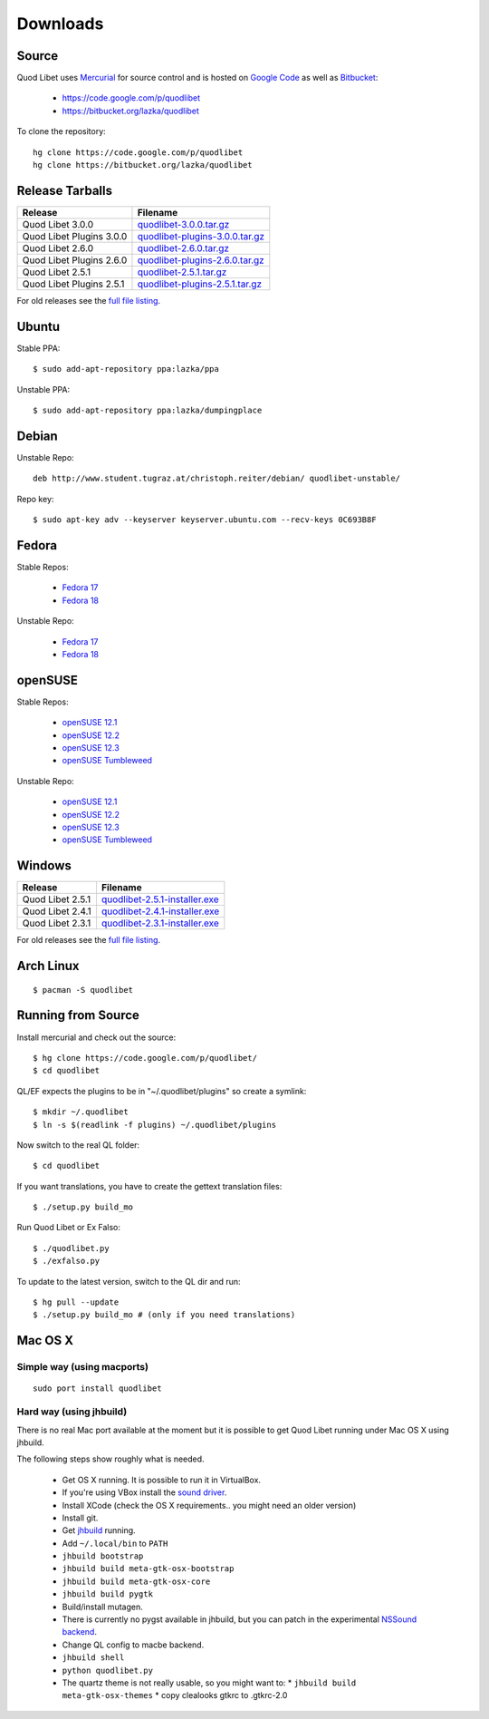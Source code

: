 .. _Downloads:

.. |ubuntu-logo| image:: http://f.666kb.com/i/c9p32f4lepzuqhs0u.png
.. |debian-logo| image:: http://f.666kb.com/i/c904azd0y1bh5mkwc.png
.. |fedora-logo| image:: http://f.666kb.com/i/c9mlwgf9lyihgbkc4.png
.. |opensuse-logo| image:: http://f.666kb.com/i/c9n4w5fb5l14jwaes.png
.. |windows-logo| image:: http://f.666kb.com/i/c904cja4hkg41b1ak.png
.. |source-logo| image:: http://f.666kb.com/i/c904lpl958tadrlu4.png
.. |hg-logo| image:: http://f.666kb.com/i/cdmhj87a6v5xcdugp.png
.. |arch-logo| image:: http://f.666kb.com/i/cdmhrzqnwlwvg3f5l.png


Downloads
=========

|hg-logo| Source
----------------

Quod Libet uses `Mercurial <http://mercurial.selenic.com/>`_ for source 
control and is hosted on `Google Code <https://code.google.com/>`_ as well 
as `Bitbucket <https://bitbucket.org/>`__:

 * https://code.google.com/p/quodlibet
 * https://bitbucket.org/lazka/quodlibet

To clone the repository::

    hg clone https://code.google.com/p/quodlibet
    hg clone https://bitbucket.org/lazka/quodlibet


|source-logo| Release Tarballs
------------------------------

========================== ===============================
Release                    Filename
========================== ===============================
Quod Libet 3.0.0           quodlibet-3.0.0.tar.gz_
Quod Libet Plugins 3.0.0   quodlibet-plugins-3.0.0.tar.gz_
Quod Libet 2.6.0           quodlibet-2.6.0.tar.gz_
Quod Libet Plugins 2.6.0   quodlibet-plugins-2.6.0.tar.gz_
Quod Libet 2.5.1           quodlibet-2.5.1.tar.gz_
Quod Libet Plugins 2.5.1   quodlibet-plugins-2.5.1.tar.gz_
========================== ===============================

.. _quodlibet-3.0.0.tar.gz: https://bitbucket.org/lazka/quodlibet-files/raw/default/releases/quodlibet-3.0.0.tar.gz
.. _quodlibet-plugins-3.0.0.tar.gz: https://bitbucket.org/lazka/quodlibet-files/raw/default/releases/quodlibet-plugins-3.0.0.tar.gz
.. _quodlibet-2.6.0.tar.gz: https://bitbucket.org/lazka/quodlibet-files/raw/default/releases/quodlibet-2.6.0.tar.gz
.. _quodlibet-plugins-2.6.0.tar.gz: https://bitbucket.org/lazka/quodlibet-files/raw/default/releases/quodlibet-plugins-2.6.0.tar.gz
.. _quodlibet-2.5.1.tar.gz: https://bitbucket.org/lazka/quodlibet-files/raw/default/releases/quodlibet-2.5.1.tar.gz
.. _quodlibet-plugins-2.5.1.tar.gz: https://bitbucket.org/lazka/quodlibet-files/raw/default/releases/quodlibet-plugins-2.5.1.tar.gz


For old releases see the `full file listing <https://bitbucket.org/lazka/quodlibet-files/src/default/releases>`__.

|ubuntu-logo| Ubuntu
--------------------

Stable PPA::

    $ sudo add-apt-repository ppa:lazka/ppa


Unstable PPA::

    $ sudo add-apt-repository ppa:lazka/dumpingplace


|debian-logo| Debian
--------------------

Unstable Repo::

    deb http://www.student.tugraz.at/christoph.reiter/debian/ quodlibet-unstable/


Repo key::

    $ sudo apt-key adv --keyserver keyserver.ubuntu.com --recv-keys 0C693B8F


|fedora-logo| Fedora
--------------------

Stable Repos:

  * `Fedora 17 <http://download.opensuse.org/repositories/home:/lazka0:/ql-stable/Fedora_17/>`__
  * `Fedora 18 <http://download.opensuse.org/repositories/home:/lazka0:/ql-stable/Fedora_18/>`__

Unstable Repo:

  * `Fedora 17 <http://download.opensuse.org/repositories/home:/lazka0:/ql-unstable/Fedora_17/>`__
  * `Fedora 18 <http://download.opensuse.org/repositories/home:/lazka0:/ql-unstable/Fedora_18/>`__


|opensuse-logo| openSUSE
------------------------

Stable Repos:

  * `openSUSE 12.1 <http://download.opensuse.org/repositories/home:/lazka0:/ql-stable/openSUSE_12.1/>`__
  * `openSUSE 12.2 <http://download.opensuse.org/repositories/home:/lazka0:/ql-stable/openSUSE_12.2/>`__
  * `openSUSE 12.3 <http://download.opensuse.org/repositories/home:/lazka0:/ql-stable/openSUSE_12.3/>`__
  * `openSUSE Tumbleweed <http://download.opensuse.org/repositories/home:/lazka0:/ql-stable/openSUSE_Tumbleweed>`__

Unstable Repo:

  * `openSUSE 12.1 <http://download.opensuse.org/repositories/home:/lazka0:/ql-unstable/openSUSE_12.1/>`__
  * `openSUSE 12.2 <http://download.opensuse.org/repositories/home:/lazka0:/ql-unstable/openSUSE_12.2/>`__
  * `openSUSE 12.3 <http://download.opensuse.org/repositories/home:/lazka0:/ql-unstable/openSUSE_12.3/>`__
  * `openSUSE Tumbleweed <http://download.opensuse.org/repositories/home:/lazka0:/ql-unstable/openSUSE_Tumbleweed>`__


|windows-logo| Windows
----------------------

========================== ==============================
Release                    Filename
========================== ==============================
Quod Libet 2.5.1           quodlibet-2.5.1-installer.exe_
Quod Libet 2.4.1           quodlibet-2.4.1-installer.exe_
Quod Libet 2.3.1           quodlibet-2.3.1-installer.exe_
========================== ==============================


.. _quodlibet-2.5.1-installer.exe: https://bitbucket.org/lazka/quodlibet-files/raw/default/releases/quodlibet-2.5.1-installer.exe
.. _quodlibet-2.4.1-installer.exe: https://bitbucket.org/lazka/quodlibet-files/raw/default/releases/quodlibet-2.4.1installer.exe
.. _quodlibet-2.3.1-installer.exe: https://bitbucket.org/lazka/quodlibet-files/raw/default/releases/quodlibet-2.3.1-installer.exe

For old releases see the `full file listing <https://bitbucket.org/lazka/quodlibet-files/src/default/releases>`__.


|arch-logo| Arch Linux
----------------------

::

    $ pacman -S quodlibet


.. _RunFromSource:

|source-logo| Running from Source
---------------------------------

Install mercurial and check out the source::

    $ hg clone https://code.google.com/p/quodlibet/
    $ cd quodlibet

QL/EF expects the plugins to be in "~/.quodlibet/plugins" so
create a symlink::

    $ mkdir ~/.quodlibet
    $ ln -s $(readlink -f plugins) ~/.quodlibet/plugins

Now switch to the real QL folder::

    $ cd quodlibet

If you want translations, you have to create the gettext translation files::

$ ./setup.py build_mo

Run Quod Libet or Ex Falso::

    $ ./quodlibet.py
    $ ./exfalso.py

To update to the latest version, switch to the QL dir and run::

 $ hg pull --update
 $ ./setup.py build_mo # (only if you need translations)

Mac OS X
--------

Simple way (using macports)
^^^^^^^^^^^^^^^^^^^^^^^^^^^

::

    sudo port install quodlibet

Hard way (using jhbuild)
^^^^^^^^^^^^^^^^^^^^^^^^

There is no real Mac port available at the moment but it is possible to get
Quod Libet running under Mac OS X using jhbuild.

The following steps show roughly what is needed.

  * Get OS X running. It is possible to run it in VirtualBox.
  * If you're using VBox install the
    `sound driver <http://forums.virtualbox.org/viewtopic.php?f=4&t=30843>`_.
  * Install XCode
    (check the OS X requirements.. you might need an older version)
  * Install git.
  * Get `jhbuild <http://sourceforge.net/apps/trac/gtk-osx/wiki/WikiStart>`_
    running.
  * Add ``~/.local/bin`` to ``PATH``
  * ``jhbuild bootstrap``
  * ``jhbuild build meta-gtk-osx-bootstrap``
  * ``jhbuild build meta-gtk-osx-core``
  * ``jhbuild build pygtk``
  * Build/install mutagen.
  * There is currently no pygst available in jhbuild, but you can patch in
    the experimental `NSSound backend
    <http://code.google.com/p/quodlibet/issues/detail?id=509>`_.
  * Change QL config to macbe backend.
  * ``jhbuild shell``
  * ``python quodlibet.py``
  * The quartz theme is not really usable, so you might want to:
    * ``jhbuild build meta-gtk-osx-themes``
    * copy clealooks gtkrc to .gtkrc-2.0
